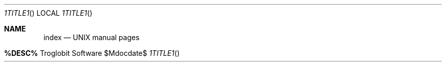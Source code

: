 .Dd $Mdocdate$
.Dt %TITLE%
.Os "Troglobit Software"
.Sh NAME
.Nm index
.Nd UNIX manual pages
.Sh %DESC%
.Bl -bullet -offset indent -compact
